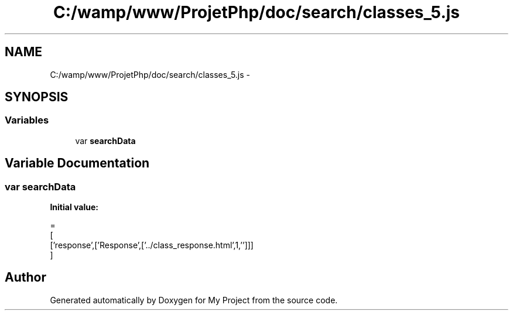 .TH "C:/wamp/www/ProjetPhp/doc/search/classes_5.js" 3 "Sun May 8 2016" "My Project" \" -*- nroff -*-
.ad l
.nh
.SH NAME
C:/wamp/www/ProjetPhp/doc/search/classes_5.js \- 
.SH SYNOPSIS
.br
.PP
.SS "Variables"

.in +1c
.ti -1c
.RI "var \fBsearchData\fP"
.br
.in -1c
.SH "Variable Documentation"
.PP 
.SS "var searchData"
\fBInitial value:\fP
.PP
.nf
=
[
  ['response',['Response',['\&.\&./class_response\&.html',1,'']]]
]
.fi
.SH "Author"
.PP 
Generated automatically by Doxygen for My Project from the source code\&.
